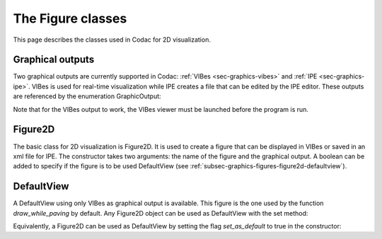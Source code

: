 .. _sec-graphics-figures:

The Figure classes
==================

This page describes the classes used in Codac for 2D visualization.

.. _subsec-graphics-figures-graphical-outputs:

Graphical outputs
-----------------

Two graphical outputs are currently supported in Codac: :ref:`VIBes <sec-graphics-vibes>` and :ref:`IPE <sec-graphics-ipe>`. VIBes is used for real-time 
visualization while IPE creates a file that can be edited by the IPE editor. These outputs are referenced by the enumeration GraphicOutput:

.. tabs::

  .. code-tab:: py

    GraphicOutput.VIBES # for VIBes
    GraphicOutput.IPE # for IPE
    GraphicOutput.VIBES | GraphicOutput.IPE # for both

  .. code-tab:: c++

    GraphicOutput::VIBES  // for VIBes
    GraphicOutput::IPE  // for IPE
    GraphicOutput::VIBES | GraphicOutput::IPE // for both

Note that for the VIBes output to work, the VIBes viewer must be launched before the program is run.

.. _subsec-graphics-figures-figure2d:

Figure2D
--------

The basic class for 2D visualization is Figure2D. It is used to create a figure that can be displayed in VIBes or saved in an xml file for IPE.
The constructor takes two arguments: the name of the figure and the graphical output. A boolean can be added to specify if the figure is to be used
DefaultView (see :ref:`subsec-graphics-figures-figure2d-defaultview`).

.. tabs::

  .. code-tab:: py

    from codac import *

    fig = Figure2D("My figure", GraphicOutput.VIBES | GraphicOutput.IPE)

  .. code-tab:: c++

    #include <codac>

    using namespace codac;

    int main()
    {
      Figure2D figure ("My Figure",GraphicOutput::VIBES|GraphicOutput::IPE);
    }

.. _subsec-graphics-figures-figure2d-defaultview:

DefaultView
-----------

A DefaultView using only VIBes as graphical output is available. This figure is the one used by the function `draw_while_paving` by default. 
Any Figure2D object can be used as DefaultView with the set method:

.. tabs::

  .. code-tab:: py

    figure = Figure2D("My figure", GraphicOutput.VIBES | GraphicOutput.IPE)
    DefaultView.set(figure)

  .. code-tab:: c++

    Figure2D figure = std::make_shared<Figure2D>("My Figure",GraphicOutput::VIBES|GraphicOutput::IPE);
    DefaultView::set(figure);

Equivalently, a Figure2D can be used as DefaultView by setting the flag `set_as_default` to true in the constructor:

.. tabs::

  .. code-tab:: py

    from codac import *

    fig = Figure2D("My figure", GraphicOutput.VIBES | GraphicOutput.IPE, True)

  .. code-tab:: c++

    #include <codac>

    using namespace codac;

    int main()
    {
      Figure2D figure ("My Figure",GraphicOutput::VIBES|GraphicOutput::IPE,true);
    }